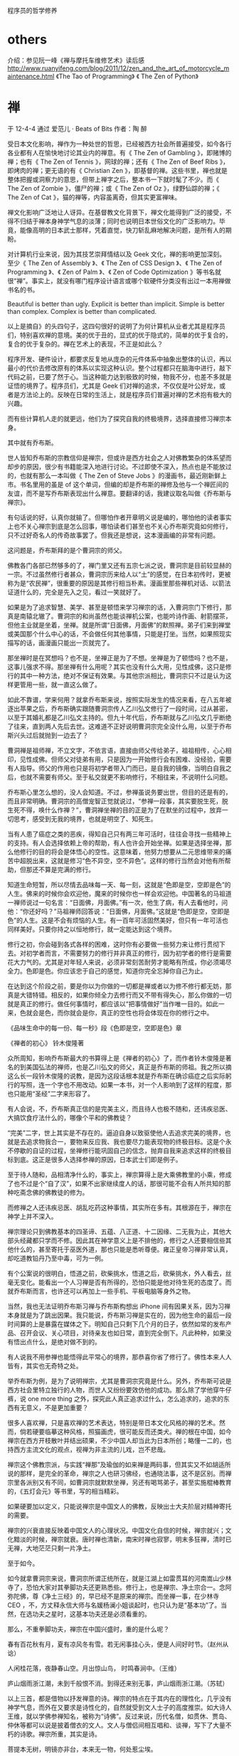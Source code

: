 程序员的哲学修养
* others
介绍：参见阮一峰《禅与摩托车维修艺术》读后感
http://www.ruanyifeng.com/blog/2011/12/zen_and_the_art_of_motorcycle_maintenance.html
《The Tao of Programming》
《 The Zen of Python》

* 禅
于 12-4-4 通过 爱范儿 · Beats of Bits 作者：陶 醉



受日本文化影响，禅作为一种处世的哲思，已经被西方社会所普遍接受，如今各行各业都有人在愉快地讨论其业内的禅意。有《 The Zen of Gambling 》，即赌博的禅；也有《 The Zen of Tennis 》，网球的禅；还有《 The Zen of Beef Ribs 》，即烤肉的禅；更无语的有《 Christian Zen 》，即基督的禅。这些书里，禅也就是整体把握或洞察力的意思，但带上禅字之后，整本书一下就时髦了不少。而《 The Zen of Zombie 》，僵尸的禅；或《 The Zen of Oz 》，绿野仙踪的禅；《 The Zen of Cat 》，猫的禅等，内容虽离奇，但其实更富禅味。

禅文化影响广泛地让人讶异。在基督教文化背景下，禅文化能得到广泛的接受，不得不归结于禅本身神学气息的淡薄；同时也说明日本世俗文化的广泛影响力。毕竟，能像高明的日本武士那样，凭着直觉，快刀斩乱麻地解决问题，是所有人的期盼。

对计算机行业来说，因为其技艺崇拜情结以及 Geek 文化，禅的影响更加深刻。至少《 The Zen of Assembly 》、《 The Zen of CSS Design 》、《 The Zen of Programming 》、《 Zen of Palm 》、《 Zen of Code Optimization 》等书名就很“禅”。事实上，就没有哪门程序设计语言或哪个软硬件分类没有出过一本用禅做书名的书。


Beautiful is better than ugly.
Explicit is better than implicit.
Simple is better than complex.
Complex is better than complicated.

以上是摘自》的头四句子，这四句很好的说明了为何计算机从业者尤其是程序员们，特别喜欢禅的意境。美的优于丑的，显式的优于隐式的，简单的优于复合的，复合的优于复杂的。禅在艺术上的表现，不正是如此么？

程序开发、硬件设计，都要求反复地从庞杂的元件体系中抽象出整体的认识，再以最小的代价去修改原有的体系以实现这种认识。整个过程都只在脑海中进行，敲下代码之前，已要了然于心。当这种能力达到极致的时候，物我不分，也差不多就是证悟的境界了。程序员们，尤其是 Geek 们对禅的追求，不仅仅是叶公好龙，或者是方法论上的。反映在日常的生活上，就是程序员们普遍对禅的艺术抱有极大的兴趣。

而有些计算机人走的就更远，他们为了探究自我的终极境界，选择直接修习禅宗本身。

其中就有乔布斯。



世人皆知乔布斯的宗教信仰是禅宗，但或许是西方社会之人对佛教繁杂的体系望而却步的原因，很少有书籍能深入地进行讨论。不过即使不深入，热点也是不能放过的，也就有那么一本叫做《 The Zen of Steve Jobs 》的漫画书，最近刚新鲜上市。书名里用的虽是 of 这个单词，但编的却是乔布斯的禅修及他与一个禅匠间的友谊，而不是写乔布斯表现出什么禅意。要翻译的话，我建议取名叫做《乔布斯与禅宗》。

有句话说的好，认真你就输了。但哪怕作者开章明义说是编的，哪怕他的读者事实上也不关心禅宗到底是怎么回事，哪怕读者们甚至也不关心乔布斯究竟如何修行，只不过好奇名人的传奇故事罢了。但我还是想说，这本漫画编的非常有问题。

这问题是，乔布斯拜的是个曹洞宗的师父。



佛教各门各部已然够多的了，禅门里又还有五宗七派之说，曹洞宗是目前较显赫的一宗。不过虽然修行者甚众，曹洞宗历来给人以“土”的感觉，在日本初传时，更被称为是“农民禅”，很重要的原因是其修行相当朴素。漫画里那些禅机对话、以箭法证道什么的，完全是先入之见，看过一笑就好了。

如果是为了追求智慧、美学、甚至是顿悟来学习禅宗的话，入曹洞宗门下修行，那真是南辕北辙了。曹洞宗的和尚虽然也能谈禅机公案，也能吟诗作画、射箭摆茶，但他主业就是坐着，坐禅。就是所谓“日面佛，月面佛”的默照禅。弟子们来到禅堂或美国那个什么中心的话，不会做任何其他事情，只能是打坐。当然，如果照现实描写的话，画漫画只能出一页就完了。

那坐禅时是在冥想吗？也不是，坐禅正是为了不想。坐禅是为了顿悟吗？也不是，这事儿强求不得。那坐禅有什么用呢？其实也没有什么大用，见性成佛，这只是修行的其中一种方法，绝对不保证有效果。与其他宗派相比，曹洞宗只不过是认为这样更管用一些，就一直这么做了。

如此不靠谱，学来何用？就拿乔布斯来说，按照实际发生的情况来看，在八五年被逐出苹果之后，乔布斯确实跟随曹洞宗传人乙川弘文修行了一段时间，过从甚密，以至于其婚礼都是乙川弘文主持的。但九十年代后，乔布斯就与乙川弘文几乎断绝了往来，直到两人先后去世。这难道不正好说明曹洞宗完全没什么用，以至于乔布斯兴头过后就抛到一边去了？

曹洞禅是祖师禅，不立文字，不依言语，直接由师父传给弟子，祖祖相传，心心相印，见性成佛。但师父对徒弟有用，只是因为一开始修行会有困难、没经验，需要有人指导。师父的作用也只是将初学者带入门而已，是自我的镜像，当明白自我之后，也就不需要有师父。至于私交就更不影响修行，不相往来，不说明什么问题。

乔布斯心里怎么想的，没人会知道。不过，参禅虽说务要出世，但目的还是有的，而且非常明确。曹洞宗的高僧宠智正觉就说过，“参禅一段事，其实要脱生死，脱生死不得，唤什么作禅？”，曹洞禅坐禅的目的正是为了在默坐的过程中，放弃一切思考，感受到无我的境界，也就是明空了、知死生。

当有人患了癌症之类的恶疾，得知自己只有两三年可活时，往往会寻找一些精神上的支持。有人会选择依赖上帝的帮助，有人也许会开始坐禅。如果是选择坐禅，那么他修行的目的将会是体悟心的空性。这意味着，他努力想要从二元思维带来的痛苦中超脱出来，这就是修习“色不异空，空不异色”。这样的修行当然会对他有所帮助，但那还不算是完满的修行。

知道生命短暂，所以尽情去品味每一天、每一刻，这就是“色即是空，空即是色”的人生。佛来的时候你会欢迎他，魔来的时候你也一样会欢迎他。中国著名的马祖道一禅师说过一句名言：“日面佛，月面佛。”有一次，他生了病，有人去看他时，问他：“你还好吗？”马祖禅师回答说：“日面佛，月面佛。”这就是“色即是空，空即是色”的人生。这是不会有烦恼的人生。有一百年可活固然美好，但只有一年可活也同样美好。只要你持之以恒地修行，就一定能达到这个境界。

修行之初，你会碰到各式各样的困难，这时你有必要做一些努力来让修行贯彻下去。对初学者而言，不需要努力的修行并非真正的修行，因为初学者的修行是需要花大力气的。尤其是对年轻人来说，必须非常刻苦耐劳才能略有所成，你必须竭尽全力。色即是色。你应该忠于自己的感觉，知道你完全忘掉你自己为止。

在达到这个阶段之前，要是你以为你做的一切都是禅或者以为修不修行都无妨，那真是大错特错。相反的，如果你倾全力去修行而又不带有得失心，那么你做的一切就是真正的修行。做任何事情时，都应该以“把事情做好”当作唯一目的。如此一来，色就会是色，而你就会是你，真正的空性也将会体现在你的修行之中。

《品味生命中的每一份、每一秒》段《色即是空，空即是色》章

《禅者的初心》 铃木俊隆著

众所周知，影响乔布斯最大的书算得上是《禅者的初心》了，而作者铃木俊隆是著名的到美国弘法的禅师，也是乙川弘文的师父，真正是乔布斯的师祖。我之所以摘这么长一段铃木俊隆的说教，是因为这段话根本就是乔布斯在确诊癌症之后实际躬行的写照，连一个字也不用改动。如果一本书，对一个人影响到了这样的程度，那也只能用“圣经”二字来形容了。

有人会说，不，乔布斯真正信的是完美主义，而且待人也极不随和，还讳疾忌医、大搞饮食疗法什么的，哪像个平和的佛教徒？

“完美”二字，世上其实是不存在的。逼迫自身以致驱使他人去追求完美的境界，也就是去追求物我合一，要物来反应我、我也要尽力能表现物的终极目标。这是个永不停歇的自证的过程，坐禅修行能巩固自己的信念，抛弃自我来追求这样的终极目标到底。这正是很多人选择参禅的原因，日本武士们即是例子。

至于待人随和，品相清净什么的，事实上，禅宗算得上是大乘佛教里的小乘，修成了也不过是个“自了汉”，如果不出家继续度人的话，那很可能不会有人所共知的那种吃斋念佛的佛教徒的修为。

而修禅之人还讳疾忌医、胡乱吃药这种事情，其实所在多有。其根源在于，禅宗在神学上并不深入。

禅宗理论只到佛教基本的四圣谛、五蕴、八正道、十二因缘、二无我为止，其他大部头经藏都只学而不修。因此其在神学意义上是不排他的，修行之人还要相信些其他什么的，甚至寄托于巫医外道，那也只能是悉听尊便。雍正皇帝习禅非常认真，却吃道教铅丹乃至中毒，可为一例。

有个公案说的很明白，悟道之前，砍柴挑水，悟道之后，砍柴挑水，外人看去，丝毫无变化。能看出一个人习禅是否有所得的，恐怕只能是他对待生死的态度了。而就乔布斯而言，也许还可以再加上一些手机、平板电脑等身外之物。

当然，我也无法证明乔布斯习禅与乔布斯构想出 iPhone 间有因果关系，因为习禅本身就是为了跳出因果。我只能说，乔布斯习禅是实在的，因为他生命的最后一段时间算的上是暴露在媒体之下。明知自己只剩下几个月的日子，依然如常的发布产品、召开会议、关心项目，对待亲友也如日常，直到完全倒下。凡此种种，如果没有悟出点什么，是绝对做不到的。

有人说我不用参禅也能悟得此平常心的境界，那恭喜你省了修行了。佛性本来人人皆有，其实也无奇特之处。

举乔布斯为例，是为了说明禅宗，尤其是曹洞宗究竟是什么。另外，乔布斯可说是西方社会里特立独行的人物，而世人又纷纷要效仿他的成功。那么除了学他穿牛仔裤，说 one more thing 之外，探究此人真正追求过什么，怎么追求的，追求的东西有无意义，不是更加重要？

很多人喜欢禅，只是喜欢禅的艺术表达，特别是带日本文化风格的禅的艺术。然而，倘若硬要临摹这种风格，照猫画虎，很可能反而还类犬。禅的根在中国，如今禅宗在西方开枝散叶并结出硕果，不少中国人却当此为日本所创；略懂一二的，也持西方主流文化的观点，视禅为非主流的儿戏，岂不悲哉。

禅宗这个佛教宗派，与实践“禅那”及瑜伽的如来禅是两码事，但其实又不如胡适所说的那样，是完全的革命，禅宗之人也研习佛经，也通晓法事，这不是区别。而禅宗里各派别又有不同，如曹洞宗就默默坐禅，另还有喝骂弟子，甚至实施棍棒教育的，《五灯会元》等书里，写的相当精彩。

如果硬要加以定义，只能说禅宗是中国文人的佛教，反映出士大夫阶层对精神寄托的需要。



禅宗的兴衰直接反映着中国文人的心理状况。中国文化自信的时候，禅宗就兴；文化黯淡的时候，禅宗就衰。唐时禅也清新，南宋时禅也寂寥，明末多狂禅，清时已无禅，大地茫茫只剩一片净土。

至于如今。

如今就拿曹洞宗来说，曹洞宗所谓正统所在，就是江湖上如雷贯耳的河南嵩山少林寺了，恐怕大家对其拳脚功夫还更熟悉些。修行上，也是禅宗、净土宗合一。念阿弥陀佛，尊《净土三经》的，早已经不是原来的禅宗。而坐禅一事，在少林寺 CEO ，不，方丈释永信大师与名媛杨澜小姐谈起时，也只认为是“基本功”了。当然，在选功夫之星时，这基本功夫还是必须看重的。

那么，不重拳脚功夫，禅宗在中国兴盛时，重的是什么呢？

春有百花秋有月，夏有凉风冬有雪。若无闲事挂心头，便是人间好时节。（赵州从谂）

人闲桂花落，夜静春山空。月出惊山鸟， 时鸣春涧中。（王维）

庐山烟雨浙江潮，未到千般恨不消。到得还来别无事，庐山烟雨浙江潮。（苏轼）

以上三首，都是借物以抒发禅意的诗。禅宗的特点在于其内在的理性化，几乎没有神学气息，而外在又要求是诗性化的，自然就受到文人士子的高度推崇。如大诗人王维，就以学佛参禅知名，被称为“诗佛”。反过来说，历代名僧，如贯休、贾岛、仲休等都可以说是披着僧衣的文人。文人与僧侣间相互唱和、谈禅，写下了大量不朽的诗歌。禅宗所重，其实是诗。

菩提本无树，明镜亦非台，本来无一物，何处惹尘埃。

既非风动，亦非幡动，仁者心动耳。

六祖慧能，虽说是不识字的火头僧，但上面两偈之所以让他人也能体会到其已顿悟，根本原因在于语句中体现的诗性。至于六祖后的历代高僧，要是不作出首把拿得出首的禅诗，简直就不好意思说自己顿悟了。以下二首开悟诗，不明就里的，还真以为是什么青年才俊为讨好佳人时所写。

金鸭香销锦绣帏，笙歌丛里醉扶归。少年一段风流事，只许佳人独自知。（昭觉克勤）

岩上桃花开，花从何处来？灵云婵一见，回首舞三台。（觉海法因）

说起来这也是很矛盾的事情，禅宗讲究不立文字，要的是直觉感悟，但人与人沟通毕竟要有媒介，求助于诗文只能说是少数可被接受的方法了。禅以诗为证，可以称的上是诗之禅吧。

文化酸腐之时，写诗论文很容易就流于形式，变成狂解。曹洞宗正是对这种形式主义的反动，即又号召大家回到默坐的修习状态。曹洞宗、临济宗等禅宗门派，带有孤寂的含义，同时又能锻炼内心，且不过于复杂，一传入日本，就大受这个岛国民族的欢迎。

宋室飘零，文人寂寥。南宋后禅宗东渡日本，在寂寥上更添加了一点点贫困（语出《禅与日本文化》，铃木大拙著）的特质，这是日本民族性格的反映，禅的体用无大变化，等于是将南宋时中国文人的一部分精神面貌保留了下来。

武士阶层或一般民众，少习文字，能作一两句俳句就已经是相当风雅的事情。但曹洞宗等修的也还是禅，其禅意也是要发挥出来的，否则既无法自证，也无法传播。于是僧俗们就多诉诸于自身的手艺，抒发禅意在日本简直变成整个民族的文化行为了。花道、茶道、剑道、武士道，各种技艺的高度诗性，无不是对禅意的一种领悟和发挥。此所谓艺之禅。



在计算机主导的时代，禅文化又再次涅槃，渗透到了更加理性的领域。 WordPress 项目里有句口号叫做 Code is Poetry ，代码即诗，也许诗性从来就是理性所不可缺少的另一半。计算机行业算来应该是工匠之属，姑且称之为匠之禅吧。

匠之禅与艺之禅都大行于世，原本的诗之禅何时可能复兴？

《断章》是一系列对物件和片段的思考，我们用它描绘科技与人文的犬牙交错。

《断章》一 · 马赛克 <http://www.ifanr.com/78050>
《断章》二 · 字 <http://www.ifanr.com/79939>
《断章》三 · 禅 <http://www.ifanr.com/80965>
